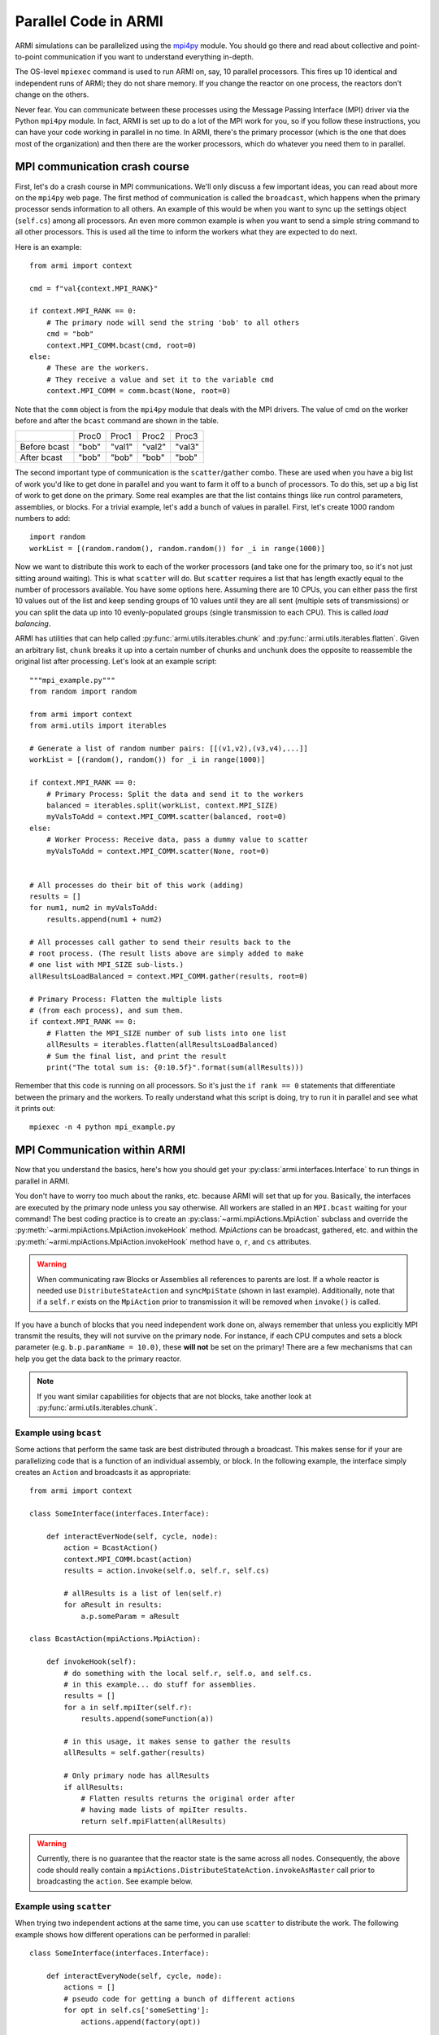 *********************
Parallel Code in ARMI
*********************

ARMI simulations can be parallelized using the `mpi4py <https://mpi4py.readthedocs.io/en/stable/mpi4py.html>`_
module. You should go there and read about collective and point-to-point communication if you want to
understand everything in-depth.

The OS-level ``mpiexec`` command is used to run ARMI on, say, 10 parallel processors. This fires up 10 identical
and independent runs of ARMI; they do not share memory. If you change the reactor on one process, the reactors
don't change on the others.

Never fear. You can communicate between these processes using the Message Passing Interface (MPI) driver
via the Python ``mpi4py`` module. In fact, ARMI is set up to do a lot of the MPI work for you, so if you follow
these instructions, you can have your code working in parallel in no time. In ARMI, there's the primary processor
(which is the one that does most of the organization) and then there are the worker processors, which do whatever
you need them to in parallel.

MPI communication crash course
==============================
First, let's do a crash course in MPI communications. We'll only discuss a few important ideas, you can read
about more on the ``mpi4py`` web page. The first method of communication is called the ``broadcast``, which
happens when the primary processor sends information to all others. An example of this would be when you want to
sync up the settings object (``self.cs``) among all processors. An even more common example is when you want to
send a simple string command to all other processors. This is used all the time to inform the workers what they
are expected to do next.

Here is an example::

    from armi import context

    cmd = f"val{context.MPI_RANK}"

    if context.MPI_RANK == 0:
        # The primary node will send the string 'bob' to all others
        cmd = "bob"
        context.MPI_COMM.bcast(cmd, root=0)
    else:
        # These are the workers.
        # They receive a value and set it to the variable cmd
        context.MPI_COMM = comm.bcast(None, root=0)

Note that the ``comm`` object is from the ``mpi4py`` module that deals with the MPI drivers. The value of cmd on
the worker before and after the ``bcast`` command are shown in the table.

+--------------+-------+--------+--------+--------+
|              | Proc0 | Proc1  | Proc2  | Proc3  |
+--------------+-------+--------+--------+--------+
| Before bcast | "bob" | "val1" | "val2" | "val3" |
+--------------+-------+--------+--------+--------+
| After bcast  | "bob" | "bob"  | "bob"  | "bob"  |
+--------------+-------+--------+--------+--------+

The second important type of communication is the ``scatter``/``gather`` combo. These are used when you have a
big list of work you'd like to get done in parallel and you want to farm it off to a bunch of processors. To do
this, set up a big list of work to get done on the primary. Some real examples are that the list contains things
like run control parameters, assemblies, or blocks. For a trivial example, let's add a bunch of values in parallel.
First, let's create 1000 random numbers to add::

    import random
    workList = [(random.random(), random.random()) for _i in range(1000)]

Now we want to distribute this work to each of the worker processors (and take one for the primary too, so it's
not just sitting around waiting). This is what ``scatter`` will do. But ``scatter`` requires a list that has
length exactly equal to the number of processors available. You have some options here. Assuming there are 10
CPUs, you can either pass the first 10 values out of the list and keep sending groups of  10 values until they
are all sent (multiple sets of transmissions) or you can split the data up into 10 evenly-populated groups (single
transmission to each CPU). This is called *load balancing*. 

ARMI has utilities that can help called :py:func:`armi.utils.iterables.chunk` and :py:func:`armi.utils.iterables.flatten`.
Given an arbitrary list, ``chunk`` breaks it up into a certain number of chunks and ``unchunk`` does
the opposite to reassemble the original list after processing. Let's look at an example script::

    """mpi_example.py"""
    from random import random

    from armi import context
    from armi.utils import iterables

    # Generate a list of random number pairs: [[(v1,v2),(v3,v4),...]]
    workList = [(random(), random()) for _i in range(1000)]

    if context.MPI_RANK == 0:
        # Primary Process: Split the data and send it to the workers
        balanced = iterables.split(workList, context.MPI_SIZE)
        myValsToAdd = context.MPI_COMM.scatter(balanced, root=0)
    else:
        # Worker Process: Receive data, pass a dummy value to scatter
        myValsToAdd = context.MPI_COMM.scatter(None, root=0)


    # All processes do their bit of this work (adding)
    results = []
    for num1, num2 in myValsToAdd:
        results.append(num1 + num2)

    # All processes call gather to send their results back to the
    # root process. (The result lists above are simply added to make
    # one list with MPI_SIZE sub-lists.)
    allResultsLoadBalanced = context.MPI_COMM.gather(results, root=0)

    # Primary Process: Flatten the multiple lists
    # (from each process), and sum them.
    if context.MPI_RANK == 0:
        # Flatten the MPI_SIZE number of sub lists into one list
        allResults = iterables.flatten(allResultsLoadBalanced)
        # Sum the final list, and print the result
        print("The total sum is: {0:10.5f}".format(sum(allResults)))

Remember that this code is running on all processors. So it's just the ``if rank == 0`` statements that differentiate between the primary and the workers. To really understand what this script is doing, try to run it in parallel and see what it prints out::

        mpiexec -n 4 python mpi_example.py


MPI Communication within ARMI
=============================
Now that you understand the basics, here's how you should get your :py:class:`armi.interfaces.Interface`
to run things in parallel in ARMI.

You don't have to worry too much about the ranks, etc. because ARMI will set that up for you. Basically,
the interfaces are executed by the primary node unless you say otherwise. All workers are stalled in an ``MPI.bcast`` waiting
for your command! The best coding practice is to create an :py:class:`~armi.mpiActions.MpiAction` subclass and override
the :py:meth:`~armi.mpiActions.MpiAction.invokeHook` method. `MpiActions` can be broadcast, gathered, etc. and within
the :py:meth:`~armi.mpiActions.MpiAction.invokeHook` method have ``o``, ``r``, and ``cs`` attributes.

.. warning::

    When communicating raw Blocks or Assemblies all references to parents are lost. If a whole reactor is needed
    use ``DistributeStateAction`` and ``syncMpiState`` (shown in last example). Additionally, note that if a ``self.r`` 
    exists on the ``MpiAction`` prior to transmission it will be removed when ``invoke()`` is called.

If you have a bunch of blocks that you need independent work done on, always remember that unless you explicitly
MPI transmit the results, they will not survive on the primary node. For instance, if each CPU computes and sets
a block parameter (e.g. ``b.p.paramName = 10.0)``, these **will not** be set on the primary! There are a few
mechanisms that can help you get the data back to the primary reactor.

.. note:: If you want similar capabilities for objects that are not blocks, take another look at :py:func:`armi.utils.iterables.chunk`.


Example using ``bcast``
-----------------------

Some actions that perform the same task are best distributed through a broadcast. This makes sense for if your are
parallelizing code that is a function of an individual assembly, or block. In the following example, the interface simply
creates an ``Action`` and broadcasts it as appropriate::

    from armi import context

    class SomeInterface(interfaces.Interface):

        def interactEverNode(self, cycle, node):
            action = BcastAction()
            context.MPI_COMM.bcast(action)
            results = action.invoke(self.o, self.r, self.cs)

            # allResults is a list of len(self.r)
            for aResult in results:
                a.p.someParam = aResult

    class BcastAction(mpiActions.MpiAction):
      
        def invokeHook(self):
            # do something with the local self.r, self.o, and self.cs.
            # in this example... do stuff for assemblies.
            results = []
            for a in self.mpiIter(self.r):
                results.append(someFunction(a))

            # in this usage, it makes sense to gather the results
            allResults = self.gather(results)

            # Only primary node has allResults
            if allResults:
                # Flatten results returns the original order after
                # having made lists of mpiIter results.
                return self.mpiFlatten(allResults)


.. warning::

    Currently, there is no guarantee that the reactor state is the same across all nodes. Consequently, the above code
    should really contain a ``mpiActions.DistributeStateAction.invokeAsMaster`` call prior to broadcasting the
    ``action``. See example below.


Example using ``scatter``
-------------------------

When trying two independent actions at the same time, you can use ``scatter`` to distribute the work. The following example
shows how different operations can be performed in parallel::

    class SomeInterface(interfaces.Interface):

        def interactEveryNode(self, cycle, node):
            actions = []
            # pseudo code for getting a bunch of different actions
            for opt in self.cs['someSetting']:
                actions.append(factory(opt))
            
            distrib = mpiActions.DistributeStateAction()
            distrib.broadcast()
            
            # this line any existing reactor on workers to ensure consistency
            distrib.invoke(self.o, self.r, self.cs)
            # the 3 lines above are equivalent to:
            # mpiActions.DistributeStateAction.invokeAsMaster(self.o, self.r, self.cs)

            results = mpiActions.runActions(self.o, self.r, self.cs, actions)

            # do something to apply the results.
            for bi, b in enumerate(self.r.getBlocks():
                b.p.what = extractBlockResult(results, bi)

    def factory(opt):
        if opt == 'WHAT':
            return WhatAction()

    class WhatAction(mpiActions.MpiAction):

        def invokeHook(self):
            # does something
            # somehow gathers results.
            return self.gather(results)


A simplified approach
---------------------

Transferring state to and from a Reactor can be complicated and add a lot of code. An alternative approach is to ensure
that the reactor state is synchronized across all nodes, and then use the reactor instead of raw data::

    class SomeInterface(interfaces.Interface):

        def interactEveryNode(self, cycle, node):
            actions = []
            # pseudo code for getting a bunch of different actions
            for opt in self.cs['someSetting']:
                actions.append(factory(opt))
            
            mpiActions.DistributeStateAction.invokeAsMaster(self.o, self.r, self.cs)
            results = mpiActions.runActions(self.o, self.r, self.cs, actions)

    class WhatAction(mpiActions.MpiAction):

        def invokeHook(self):

            # do something
            for a in self.generateMyObjects(self.r):
                a.p.someParam = func(a)
                for b in a:
                    b.p.someParam = func(b)

            # notice we don't return an value, but instead just sync
            # the state, which updates the primary node with the
            # params that the workers changed.
            self.r.syncMpiState()

.. warning::

    Only parameters that are set are synchronized to the primary node. Consequently if a mutable 
    parameter (e.g. ``b.p.depletionMatrix`` which is of type ``BurnMatrix``) is changed, it will not
    natively be synced. To flag it to be synced, ``b.p.paramName`` must be set, even if it is to the
    same object. For this reason, setting parameters to mutable objects should be avoided. Further,
    if the mutable object has a reference to a large object, such as a composite or cross section
    library, it can be very computationally expensive to pass all this data to the primary node. See
    also: :py:mod:`armi.reactor.parameters`
